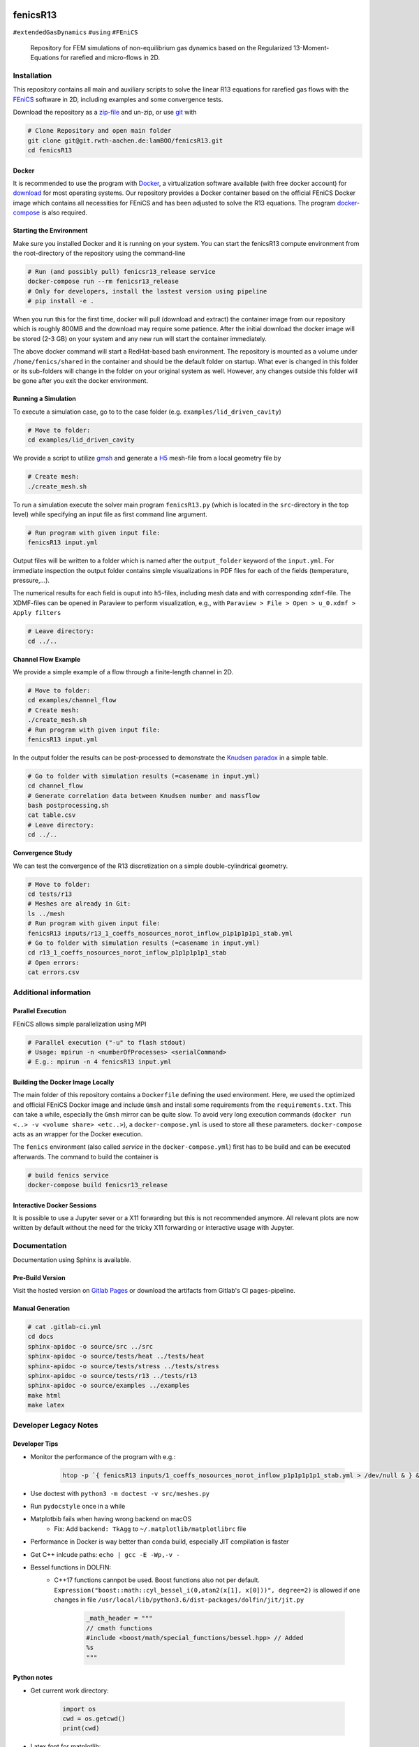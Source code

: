 .. image:: logo.png
    :width: 200px
    :alt: logo

.. inclusion-marker

fenicsR13
================================================================================

|pipeline| |coverage| |version| |website|

``#extendedGasDynamics`` ``#using`` ``#FEniCS``

  Repository for FEM simulations of non-equilibrium gas dynamics based on the Regularized 13-Moment-Equations for rarefied and micro-flows in 2D.

Installation
--------------------------------------------------------------------------------

This repository contains all main and auxiliary scripts to solve the linear R13 equations for rarefied gas flows with the `FEniCS`_ software in 2D, including examples and some convergence tests.

Download the repository as a `zip-file`_ and un-zip, or use `git`_ with

.. code-block:: bash

    # Clone Repository and open main folder
    git clone git@git.rwth-aachen.de:lamBOO/fenicsR13.git
    cd fenicsR13


.. _`FEniCS`: https://fenicsproject.org/
.. _`zip-file`: https://git.rwth-aachen.de/lamBOO/fenicsR13/-/archive/master/fenicsR13-master.zip
.. _`git`: https://git-scm.com/


Docker
~~~~~~~~~~~~~~~~~~~~~~~~~~~~~~~~~~~~~~~~~~~~~~~~~~~~~~~~~~~~~~~~~~~~~~~~~~~~~~~~

It is recommended to use the program with `Docker`_, a virtualization software available (with free docker account) for `download`_ for most operating systems. Our repository provides a Docker container based on the official FEniCS Docker image which contains all necessities for FEniCS and has been adjusted to solve the R13 equations. The program `docker-compose`_ is also required.

.. _`Docker`: https://en.wikipedia.org/wiki/Docker_(software)
.. _`download`: https://www.docker.com/products/docker-desktop
.. _`docker-compose`: https://docs.docker.com/compose/install/

Starting the Environment
~~~~~~~~~~~~~~~~~~~~~~~~~~~~~~~~~~~~~~~~~~~~~~~~~~~~~~~~~~~~~~~~~~~~~~~~~~~~~~~~

Make sure you installed Docker and it is running on your system. You can start the fenicsR13 compute environment from the root-directory of the repository using the command-line

.. code-block:: bash

    # Run (and possibly pull) fenicsr13_release service
    docker-compose run --rm fenicsr13_release
    # Only for developers, install the lastest version using pipeline
    # pip install -e .

When you run this for the first time, docker will pull (download and extract) the container image from our repository which is roughly 800MB and the download may require some patience. After the initial download the docker image will be stored (2-3 GB) on your system and any new run will start the container immediately.

The above docker command will start a RedHat-based bash environment. The repository is mounted as a volume under ``/home/fenics/shared`` in the container and should be the default folder on startup. What ever is changed in this folder or its sub-folders will change in the folder on your original system as well. However, any changes outside this folder will be gone after you exit the docker environment.

Running a Simulation
~~~~~~~~~~~~~~~~~~~~~~~~~~~~~~~~~~~~~~~~~~~~~~~~~~~~~~~~~~~~~~~~~~~~~~~~~~~~~~~~

To execute a simulation case, go to to the case folder (e.g. ``examples/lid_driven_cavity``)

.. code-block:: bash

    # Move to folder:
    cd examples/lid_driven_cavity

We provide a script to utilize `gmsh`_ and generate a `H5`_ mesh-file from a local geometry file by

.. code-block:: bash

    # Create mesh:
    ./create_mesh.sh

To run a simulation execute the solver main program ``fenicsR13.py`` (which is located in the ``src``-directory in the top level) while specifying an input file as first command line argument.

.. code-block:: bash

    # Run program with given input file:
    fenicsR13 input.yml


Output files will be written to a folder which is named after the ``output_folder`` keyword of the ``input.yml``. For immediate inspection the output folder contains simple visualizations in PDF files for each of the fields (temperature, pressure,...).

The numerical results for each field is ouput into ``h5``-files, including mesh data and with corresponding ``xdmf``-file. The XDMF-files can be opened in Paraview to perform visualization, e.g., with ``Paraview > File > Open > u_0.xdmf > Apply filters``

.. _`gmsh`: http://gmsh.info/
.. _`H5`: https://en.wikipedia.org/wiki/Hierarchical_Data_Format

.. code-block:: bash

    # Leave directory:
    cd ../..

**Channel Flow Example**

We provide a simple example of a flow through a finite-length channel in 2D.

.. code-block:: bash

    # Move to folder:
    cd examples/channel_flow
    # Create mesh:
    ./create_mesh.sh
    # Run program with given input file:
    fenicsR13 input.yml

In the output folder the results can be post-processed to demonstrate the `Knudsen paradox`_ in a simple table.

.. code-block:: bash

    # Go to folder with simulation results (=casename in input.yml)
    cd channel_flow
    # Generate correlation data between Knudsen number and massflow
    bash postprocessing.sh
    cat table.csv
    # Leave directory:
    cd ../..

.. _`Knudsen paradox`: https://en.wikipedia.org/wiki/Knudsen_paradox

**Convergence Study**

We can test the convergence of the R13 discretization on a simple double-cylindrical geometry.

.. code-block:: bash

    # Move to folder:
    cd tests/r13
    # Meshes are already in Git:
    ls ../mesh
    # Run program with given input file:
    fenicsR13 inputs/r13_1_coeffs_nosources_norot_inflow_p1p1p1p1p1_stab.yml
    # Go to folder with simulation results (=casename in input.yml)
    cd r13_1_coeffs_nosources_norot_inflow_p1p1p1p1p1_stab
    # Open errors:
    cat errors.csv



Additional information
--------------------------------------------------------------------------------

Parallel Execution
~~~~~~~~~~~~~~~~~~~~~~~~~~~~~~~~~~~~~~~~~~~~~~~~~~~~~~~~~~~~~~~~~~~~~~~~~~~~~~~~

FEniCS allows simple parallelization using MPI

.. code-block:: bash

    # Parallel execution ("-u" to flash stdout)
    # Usage: mpirun -n <numberOfProcesses> <serialCommand>
    # E.g.: mpirun -n 4 fenicsR13 input.yml

Building the Docker Image Locally
~~~~~~~~~~~~~~~~~~~~~~~~~~~~~~~~~~~~~~~~~~~~~~~~~~~~~~~~~~~~~~~~~~~~~~~~~~~~~~~~

The main folder of this repository contains a ``Dockerfile`` defining the used environment. Here, we used the optimized and official FEniCS Docker image and include ``Gmsh`` and install some requirements from the ``requirements.txt``. This can take a while, especially the ``Gmsh`` mirror can be quite slow. To avoid very long execution commands (``docker run <..> -v <volume share> <etc..>``), a ``docker-compose.yml`` is used to store all these parameters. ``docker-compose`` acts as an wrapper for the Docker execution.

The ``fenics`` environment (also called *service* in the ``docker-compose.yml``) first has to be build and can be executed afterwards. The command to build the container is

.. code-block:: bash

    # build fenics service
    docker-compose build fenicsr13_release


Interactive Docker Sessions
~~~~~~~~~~~~~~~~~~~~~~~~~~~~~~~~~~~~~~~~~~~~~~~~~~~~~~~~~~~~~~~~~~~~~~~~~~~~~~~~

It is possible to use a Jupyter sever or a X11 forwarding but this is not recommended anymore. All relevant plots are now written by default without the need for the tricky X11 forwarding or interactive usage with Jupyter.

Documentation
--------------------------------------------------------------------------------

Documentation using Sphinx is available.

Pre-Build Version
~~~~~~~~~~~~~~~~~~~~~~~~~~~~~~~~~~~~~~~~~~~~~~~~~~~~~~~~~~~~~~~~~~~~~~~~~~~~~~~~

Visit the hosted version on `Gitlab Pages`_ or download the artifacts from Gitlab's CI ``pages``-pipeline.

.. _`Gitlab Pages`: https://lamboo.pages.rwth-aachen.de/fenicsR13/

Manual Generation
~~~~~~~~~~~~~~~~~~~~~~~~~~~~~~~~~~~~~~~~~~~~~~~~~~~~~~~~~~~~~~~~~~~~~~~~~~~~~~~~

.. code-block:: bash

    # cat .gitlab-ci.yml
    cd docs
    sphinx-apidoc -o source/src ../src
    sphinx-apidoc -o source/tests/heat ../tests/heat
    sphinx-apidoc -o source/tests/stress ../tests/stress
    sphinx-apidoc -o source/tests/r13 ../tests/r13
    sphinx-apidoc -o source/examples ../examples
    make html
    make latex

Developer Legacy Notes
--------------------------------------------------------------------------------

Developer Tips
~~~~~~~~~~~~~~~~~~~~~~~~~~~~~~~~~~~~~~~~~~~~~~~~~~~~~~~~~~~~~~~~~~~~~~~~~~~~~~~~

- Monitor the performance of the program with e.g.:

    .. code-block:: bash

        htop -p `{ fenicsR13 inputs/1_coeffs_nosources_norot_inflow_p1p1p1p1p1_stab.yml > /dev/null & } && echo $!`

- Use doctest with ``python3 -m doctest -v src/meshes.py``
- Run ``pydocstyle`` once in a while
- Matplotbib fails when having wrong backend on macOS
    - Fix: Add ``backend: TkAgg`` to ``~/.matplotlib/matplotlibrc`` file
- Performance in Docker is way better than conda build, especially JIT compilation is faster
- Get C++ inlcude paths: ``echo | gcc -E -Wp,-v -``
- Bessel functions in DOLFIN:
    - C++17 functions cannpot be used. Boost functions also not per default. ``Expression("boost::math::cyl_bessel_i(0,atan2(x[1], x[0]))", degree=2)`` is allowed if one changes in file ``/usr/local/lib/python3.6/dist-packages/dolfin/jit/jit.py``

        .. code-block:: python

            _math_header = """
            // cmath functions
            #include <boost/math/special_functions/bessel.hpp> // Added
            %s
            """

Python notes
~~~~~~~~~~~~~~~~~~~~~~~~~~~~~~~~~~~~~~~~~~~~~~~~~~~~~~~~~~~~~~~~~~~~~~~~~~~~~~~~

- Get current work directory:

    .. code-block:: python

        import os
        cwd = os.getcwd()
        print(cwd)

- Latex font for matplotlib:

    .. code-block:: python

        # LaTeX text fonts:
        # Use with raw strings: r"$\mathcal{O}(h^1)$"
        plt.rc('text', usetex=True)
        plt.rc('font', family='serif')

- Get system path where modules are searched:

    .. code-block:: python

        import sys
        print(sys.path)

Create new version tag
~~~~~~~~~~~~~~~~~~~~~~~~~~~~~~~~~~~~~~~~~~~~~~~~~~~~~~~~~~~~~~~~~~~~~~~~~~~~~~~~
1. Add CHANGELOG entry
2. Adapt version in `conf.py` for docs
3. Change badge in ``README.rst``
4. Change version in program information printing

Gitlab CI Setup
~~~~~~~~~~~~~~~~~~~~~~~~~~~~~~~~~~~~~~~~~~~~~~~~~~~~~~~~~~~~~~~~~~~~~~~~~~~~~~~~
- The ``build`` stage has to be triggered manually when something in the setup changes. This is because it takes a fair amount of time.
- In ``~/.gitlab-runner/config.toml`` (for the runner):
    - change priviliges to true
    - Use local images: ``pull_policy = "if-not-present"``
    - To ``[[runners]]`` add ``environment = ["DOCKER_TLS_CERTDIR="]`` (See https://gitlab.com/gitlab-org/gitlab-ce/issues/64959)
- Run local: ``gitlab-runner exec docker --docker-privileged build`` or with ``build`` replaced by job name
    - maybe local vars have to be change to use local Docker images because ``CI_REGISTRY``,... are not set

An example gitlab runner ``config/toml`` in ``~/.gitlab-runner`` can look like:

.. code-block:: toml

    concurrent = 1
    check_interval = 0

    [[runners]]
    name = "190716-macbookpro"
    url = "https://git.rwth-aachen.de/"
    token = "<PRIVATE_TOKEN>"
    executor = "docker"
    environment = ["DOCKER_TLS_CERTDIR="]
    [runners.docker]
        tls_verify = false
        image = "docker:stable"
        privileged = true
        disable_cache = false
        volumes = ["/cache"]
        shm_size = 0
        pull_policy = "if-not-present"
    [runners.cache]

macOS Native FEniCS Installation (not recommended)
~~~~~~~~~~~~~~~~~~~~~~~~~~~~~~~~~~~~~~~~~~~~~~~~~~~~~~~~~~~~~~~~~~~~~~~~~~~~~~~~

#. Install ``miniconda`` from `here <https://conda.io/projects/conda/en/latest/user-guide/install/macos.html>`_
    #. If using ``zsh``, add miniconda bins to PATH: ``export PATH="$HOME/ miniconda3/bin:$PATH"`` to ``~/.zshrc``
    #. Maybe, activation has to be done with executing ``<path to  miniconda>/bin/activate``
    #. Optional: Create separate coda environment: ``conda creafenics-env``
#. Install FEniCS using conda: ``conda install -c conda-forge fenics``
    #. Optional: Install ``matplobib``: ``conda install -c conda-forge  matplotlib``
    #. Optional: Install ``meshio``: ``conda install -c mrossi meshio``
    #. Optional (for linting): ``conda install pylint``
    #. Install mshr with ``conda install -c conda-forge mshr``
    #. Fix macOS bug in matplotbib: ``mkdir -p ~/.matplotlib; echo  "backend: TkAgg" > ~/.matplotlib/matplotlibrc``
    #. XCode and command line developer tools msut be installed!
    #. Optional: Install Jupyter: ``conda install -c anaconda jupyter``
    #. Optional: Install documentation system: ``conda install -c anaconda  sphinx``
    #. Optional: ``conda install -c anaconda sympy``

Further Installation Tips
~~~~~~~~~~~~~~~~~~~~~~~~~~~~~~~~~~~~~~~~~~~~~~~~~~~~~~~~~~~~~~~~~~~~~~~~~~~~~~~~

**Interactive Jupyter Notebooks with Microsoft's Visual Studio Code**

This is may be a convenient solution.
Run a file with ``%run ../../fenicsr13/fenicsr13.py``

**X11 Window Forwarding on OSX**

See guide_ for the programs to install. Then source the ``open-macos-gui-tunnel.sh`` with ``. open-macos-gui-tunnel``. Afterwards, start the container and run the ``change-matplotbib-backend-tkagg.sh`` script to set the right ``matplotlib``'s output.

.. _guide: http://joshuamccall.com/articles/docker.html

**X11 Window Forwarding on Windows**

A nice guide can be found `here on Dev.to`_.

.. _`here on Dev.to`: https://dev.to/darksmile92/run-gui-app-in-linux-docker-container-on-windows-host-4kde

The steps can be summarized as:

1. Install the package manager `Chocolatey`_.

    .. code-block:: dosbatch

        REM comment: open cmd.exe as admin
        @"%SystemRoot%\System32\WindowsPowerShell\v1.0\powershell.exe" -NoProfile -InputFormat None -ExecutionPolicy Bypass -Command "iex ((New-Object System.Net.WebClient).DownloadString('https://chocolatey.org/install.ps1'))" && SET "PATH=%PATH%;%ALLUSERSPROFILE%\chocolatey\bin"

2. Open ``cmd.exe`` as admin and install `VcXsrv Windows X Server`_.

    .. code-block:: bash

        choco install vcxsrv
3. Open a X11 server and set the ``ip`` variable (that is used in the ``docker-compose.yml`` when starting the Docker container to set ``export DISPLAY=${ip}:0``).

    .. code-block:: bash

        # home of this repo
        source sripts/open-windows-gui-tunnel.sh

.. _`Chocolatey`: https://chocolatey.org/
.. _`VcXsrv Windows X Server`: https://sourceforge.net/projects/vcxsrv/

Contact
--------------------------------------------------------------------------------

:Author:
    | Lambert Theisen
    | lambert.theisen@rwth-aachen.de
:Supervisor:
    | Prof. Dr. Manuel Torrilhon
    | Lehrstuhl für Mathematik (MathCCES)
    | RWTH Aachen University
    | mt@mathcces.rwth-aachen.de
:Context:
    | Masterthesis Computational Engineering Science
    | RWTH Aachen University
    | *Simulation of Non-Equilibrium Gas Flows Using the FEniCS Computing Platform*

.. |pipeline| image:: https://git.rwth-aachen.de/lamboo/fenicsR13/badges/master/pipeline.svg
    :target: https://git.rwth-aachen.de/lamboo/fenicsR13/commits/master
    :alt: Pipeline status

.. |coverage| image:: https://git.rwth-aachen.de/lamboo/fenicsR13/badges/master/coverage.svg
    :target: https://git.rwth-aachen.de/lamboo/fenicsR13/pipelines
    :alt: Test coverage

.. |version| image:: https://img.shields.io/badge/version-v1.0-blue.svg
    :target: https://git.rwth-aachen.de/lamBOO/fenicsR13/-/tags
    :alt: Documentation Website

.. |website| image:: https://img.shields.io/badge/doc-https%3A%2F%2Flamboo.pages.rwth--aachen.de%2FfenicsR13%2F-blue.svg
    :target: https://lamboo.pages.rwth-aachen.de/fenicsR13/
    :alt: Documentation Website
